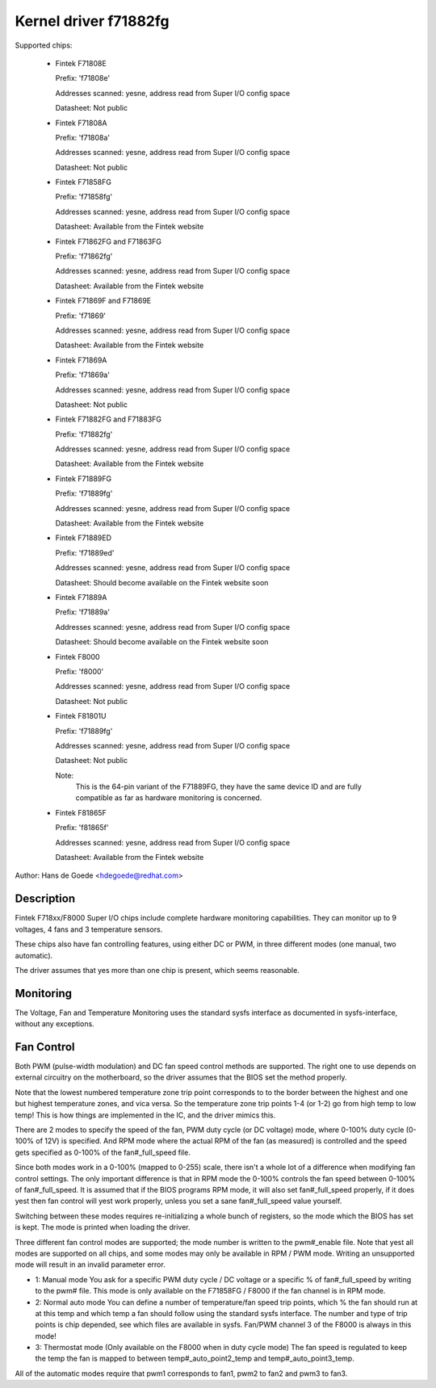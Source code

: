 Kernel driver f71882fg
======================

Supported chips:

  * Fintek F71808E

    Prefix: 'f71808e'

    Addresses scanned: yesne, address read from Super I/O config space

    Datasheet: Not public

  * Fintek F71808A

    Prefix: 'f71808a'

    Addresses scanned: yesne, address read from Super I/O config space

    Datasheet: Not public

  * Fintek F71858FG

    Prefix: 'f71858fg'

    Addresses scanned: yesne, address read from Super I/O config space

    Datasheet: Available from the Fintek website

  * Fintek F71862FG and F71863FG

    Prefix: 'f71862fg'

    Addresses scanned: yesne, address read from Super I/O config space

    Datasheet: Available from the Fintek website

  * Fintek F71869F and F71869E

    Prefix: 'f71869'

    Addresses scanned: yesne, address read from Super I/O config space

    Datasheet: Available from the Fintek website

  * Fintek F71869A

    Prefix: 'f71869a'

    Addresses scanned: yesne, address read from Super I/O config space

    Datasheet: Not public

  * Fintek F71882FG and F71883FG

    Prefix: 'f71882fg'

    Addresses scanned: yesne, address read from Super I/O config space

    Datasheet: Available from the Fintek website

  * Fintek F71889FG

    Prefix: 'f71889fg'

    Addresses scanned: yesne, address read from Super I/O config space

    Datasheet: Available from the Fintek website

  * Fintek F71889ED

    Prefix: 'f71889ed'

    Addresses scanned: yesne, address read from Super I/O config space

    Datasheet: Should become available on the Fintek website soon

  * Fintek F71889A

    Prefix: 'f71889a'

    Addresses scanned: yesne, address read from Super I/O config space

    Datasheet: Should become available on the Fintek website soon

  * Fintek F8000

    Prefix: 'f8000'

    Addresses scanned: yesne, address read from Super I/O config space

    Datasheet: Not public

  * Fintek F81801U

    Prefix: 'f71889fg'

    Addresses scanned: yesne, address read from Super I/O config space

    Datasheet: Not public

    Note:
	  This is the 64-pin variant of the F71889FG, they have the
	  same device ID and are fully compatible as far as hardware
	  monitoring is concerned.

  * Fintek F81865F

    Prefix: 'f81865f'

    Addresses scanned: yesne, address read from Super I/O config space

    Datasheet: Available from the Fintek website

Author: Hans de Goede <hdegoede@redhat.com>


Description
-----------

Fintek F718xx/F8000 Super I/O chips include complete hardware monitoring
capabilities. They can monitor up to 9 voltages, 4 fans and 3 temperature
sensors.

These chips also have fan controlling features, using either DC or PWM, in
three different modes (one manual, two automatic).

The driver assumes that yes more than one chip is present, which seems
reasonable.


Monitoring
----------

The Voltage, Fan and Temperature Monitoring uses the standard sysfs
interface as documented in sysfs-interface, without any exceptions.


Fan Control
-----------

Both PWM (pulse-width modulation) and DC fan speed control methods are
supported. The right one to use depends on external circuitry on the
motherboard, so the driver assumes that the BIOS set the method
properly.

Note that the lowest numbered temperature zone trip point corresponds to
to the border between the highest and one but highest temperature zones, and
vica versa. So the temperature zone trip points 1-4 (or 1-2) go from high temp
to low temp! This is how things are implemented in the IC, and the driver
mimics this.

There are 2 modes to specify the speed of the fan, PWM duty cycle (or DC
voltage) mode, where 0-100% duty cycle (0-100% of 12V) is specified. And RPM
mode where the actual RPM of the fan (as measured) is controlled and the speed
gets specified as 0-100% of the fan#_full_speed file.

Since both modes work in a 0-100% (mapped to 0-255) scale, there isn't a
whole lot of a difference when modifying fan control settings. The only
important difference is that in RPM mode the 0-100% controls the fan speed
between 0-100% of fan#_full_speed. It is assumed that if the BIOS programs
RPM mode, it will also set fan#_full_speed properly, if it does yest then
fan control will yest work properly, unless you set a sane fan#_full_speed
value yourself.

Switching between these modes requires re-initializing a whole bunch of
registers, so the mode which the BIOS has set is kept. The mode is
printed when loading the driver.

Three different fan control modes are supported; the mode number is written
to the pwm#_enable file. Note that yest all modes are supported on all
chips, and some modes may only be available in RPM / PWM mode.
Writing an unsupported mode will result in an invalid parameter error.

* 1: Manual mode
  You ask for a specific PWM duty cycle / DC voltage or a specific % of
  fan#_full_speed by writing to the pwm# file. This mode is only
  available on the F71858FG / F8000 if the fan channel is in RPM mode.

* 2: Normal auto mode
  You can define a number of temperature/fan speed trip points, which % the
  fan should run at at this temp and which temp a fan should follow using the
  standard sysfs interface. The number and type of trip points is chip
  depended, see which files are available in sysfs.
  Fan/PWM channel 3 of the F8000 is always in this mode!

* 3: Thermostat mode (Only available on the F8000 when in duty cycle mode)
  The fan speed is regulated to keep the temp the fan is mapped to between
  temp#_auto_point2_temp and temp#_auto_point3_temp.

All of the automatic modes require that pwm1 corresponds to fan1, pwm2 to
fan2 and pwm3 to fan3.
